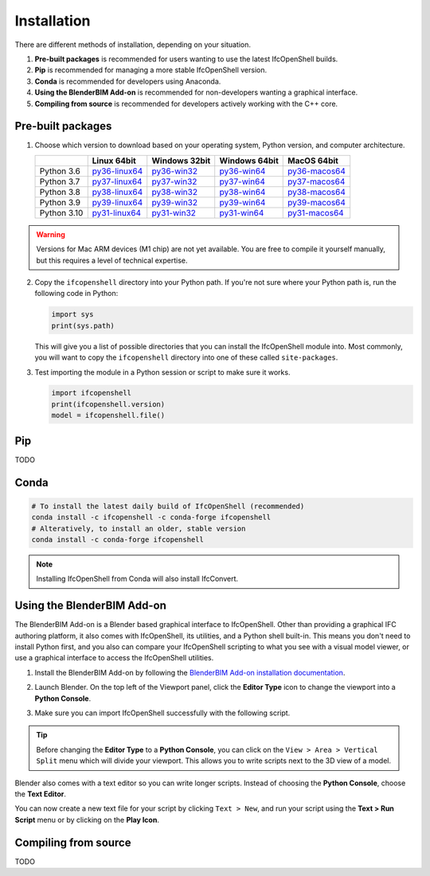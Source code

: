 Installation
============

There are different methods of installation, depending on your situation.

1. **Pre-built packages** is recommended for users wanting to use the latest IfcOpenShell builds.
2. **Pip** is recommended for managing a more stable IfcOpenShell version.
3. **Conda** is recommended for developers using Anaconda.
4. **Using the BlenderBIM Add-on** is recommended for non-developers wanting a graphical interface.
5. **Compiling from source** is recommended for developers actively working with the C++ core.

Pre-built packages
------------------

1. Choose which version to download based on your operating system, Python
   version, and computer architecture.

   +-------------+----------------+----------------+----------------+----------------+
   |             | Linux 64bit    | Windows 32bit  | Windows 64bit  | MacOS 64bit    |
   +=============+================+================+================+================+
   | Python 3.6  | py36-linux64_  | py36-win32_    | py36-win64_    | py36-macos64_  |
   +-------------+----------------+----------------+----------------+----------------+
   | Python 3.7  | py37-linux64_  | py37-win32_    | py37-win64_    | py37-macos64_  |
   +-------------+----------------+----------------+----------------+----------------+
   | Python 3.8  | py38-linux64_  | py38-win32_    | py38-win64_    | py38-macos64_  |
   +-------------+----------------+----------------+----------------+----------------+
   | Python 3.9  | py39-linux64_  | py39-win32_    | py39-win64_    | py39-macos64_  |
   +-------------+----------------+----------------+----------------+----------------+
   | Python 3.10 | py31-linux64_  | py31-win32_    | py31-win64_    | py31-macos64_  |
   +-------------+----------------+----------------+----------------+----------------+

.. _py36-linux64: https://s3.amazonaws.com/ifcopenshell-builds/ifcopenshell-python-36-v0.7.0-dc67287-linux64.zip
.. _py37-linux64: https://s3.amazonaws.com/ifcopenshell-builds/ifcopenshell-python-37-v0.7.0-dc67287-linux64.zip
.. _py38-linux64: https://s3.amazonaws.com/ifcopenshell-builds/ifcopenshell-python-38-v0.7.0-dc67287-linux64.zip
.. _py39-linux64: https://s3.amazonaws.com/ifcopenshell-builds/ifcopenshell-python-39-v0.7.0-dc67287-linux64.zip
.. _py31-linux64: https://s3.amazonaws.com/ifcopenshell-builds/ifcopenshell-python-31-v0.7.0-dc67287-linux64.zip
.. _py36-win32: https://s3.amazonaws.com/ifcopenshell-builds/ifcopenshell-python-36-v0.7.0-dc67287-win64.zip
.. _py37-win32: https://s3.amazonaws.com/ifcopenshell-builds/ifcopenshell-python-37-v0.7.0-dc67287-win64.zip
.. _py38-win32: https://s3.amazonaws.com/ifcopenshell-builds/ifcopenshell-python-38-v0.7.0-dc67287-win64.zip
.. _py39-win32: https://s3.amazonaws.com/ifcopenshell-builds/ifcopenshell-python-39-v0.7.0-dc67287-win64.zip
.. _py31-win32: https://s3.amazonaws.com/ifcopenshell-builds/ifcopenshell-python-31-v0.7.0-dc67287-win64.zip
.. _py36-win64: https://s3.amazonaws.com/ifcopenshell-builds/ifcopenshell-python-36-v0.7.0-dc67287-win64.zip
.. _py37-win64: https://s3.amazonaws.com/ifcopenshell-builds/ifcopenshell-python-37-v0.7.0-dc67287-win64.zip
.. _py38-win64: https://s3.amazonaws.com/ifcopenshell-builds/ifcopenshell-python-38-v0.7.0-dc67287-win64.zip
.. _py39-win64: https://s3.amazonaws.com/ifcopenshell-builds/ifcopenshell-python-39-v0.7.0-dc67287-win64.zip
.. _py31-win64: https://s3.amazonaws.com/ifcopenshell-builds/ifcopenshell-python-31-v0.7.0-dc67287-win64.zip
.. _py36-macos64: https://s3.amazonaws.com/ifcopenshell-builds/ifcopenshell-python-36-v0.7.0-dc67287-macos64.zip
.. _py37-macos64: https://s3.amazonaws.com/ifcopenshell-builds/ifcopenshell-python-37-v0.7.0-dc67287-macos64.zip
.. _py38-macos64: https://s3.amazonaws.com/ifcopenshell-builds/ifcopenshell-python-38-v0.7.0-dc67287-macos64.zip
.. _py39-macos64: https://s3.amazonaws.com/ifcopenshell-builds/ifcopenshell-python-39-v0.7.0-dc67287-macos64.zip
.. _py31-macos64: https://s3.amazonaws.com/ifcopenshell-builds/ifcopenshell-python-31-v0.7.0-dc67287-macos64.zip

.. warning::

   Versions for Mac ARM devices (M1 chip) are not yet available. You are free to
   compile it yourself manually, but this requires a level of technical
   expertise.

2. Copy the ``ifcopenshell`` directory into your Python path. If you're not sure
   where your Python path is, run the following code in Python:

   .. code-block:: python
   
      import sys
      print(sys.path)

   This will give you a list of possible directories that you can install the
   IfcOpenShell module into. Most commonly, you will want to copy the
   ``ifcopenshell`` directory into one of these called ``site-packages``.

3. Test importing the module in a Python session or script to make sure it works.

   .. code-block:: python

      import ifcopenshell
      print(ifcopenshell.version)
      model = ifcopenshell.file()

Pip
---

TODO

Conda
-----

.. code-block::

    # To install the latest daily build of IfcOpenShell (recommended)
    conda install -c ifcopenshell -c conda-forge ifcopenshell
    # Alteratively, to install an older, stable version
    conda install -c conda-forge ifcopenshell

.. note::

    Installing IfcOpenShell from Conda will also install IfcConvert.

Using the BlenderBIM Add-on
---------------------------

The BlenderBIM Add-on is a Blender based graphical interface to IfcOpenShell.
Other than providing a graphical IFC authoring platform, it also comes with
IfcOpenShell, its utilities, and a Python shell built-in. This means you don't
need to install Python first, and you also can compare your IfcOpenShell
scripting to what you see with a visual model viewer, or use a graphical
interface to access the IfcOpenShell utilities.

1. Install the BlenderBIM Add-on by following the `BlenderBIM Add-on
   installation documentation
   <https://blenderbim.org/docs/users/installation.html>`_.

2. Launch Blender. On the top left of the Viewport panel, click the **Editor
   Type** icon to change the viewport into a **Python Console**.

   .. image:: blenderbim-python-console-1.png

3. Make sure you can import IfcOpenShell successfully with the following script.

   .. image:: blenderbim-python-console-2.png

.. tip::

   Before changing the **Editor Type** to a **Python Console**, you can click on
   the ``View > Area > Vertical Split`` menu which will divide your viewport.
   This allows you to write scripts next to the 3D view of a model.

Blender also comes with a text editor so you can write longer scripts.  Instead
of choosing the **Python Console**, choose the **Text Editor**.

.. image:: blenderbim-text-editor-1.png

You can now create a new text file for your script by clicking ``Text > New``,
and run your script using the **Text > Run Script** menu or by clicking on the
**Play Icon**.

.. image:: blenderbim-text-editor-2.png

.. seealso::

   You may be interested in learning how to graphically explore an IFC model in
   Blender.  This can help when learning how to write scripts as you can double
   check the results of your scripts with what you see in the graphical
   interface. `Read more
   <https://blenderbim.org/docs/users/exploring_an_ifc_model.html>`_.

Compiling from source
---------------------

TODO
